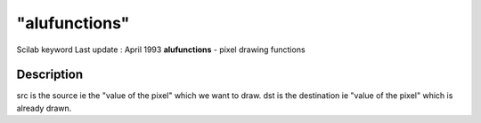 ====
"alufunctions"
====

Scilab keyword Last update : April 1993
**alufunctions** - pixel drawing functions



Description
~~~~~~~~~~~

src is the source ie the "value of the pixel" which we want to draw.
dst is the destination ie "value of the pixel" which is already drawn.


